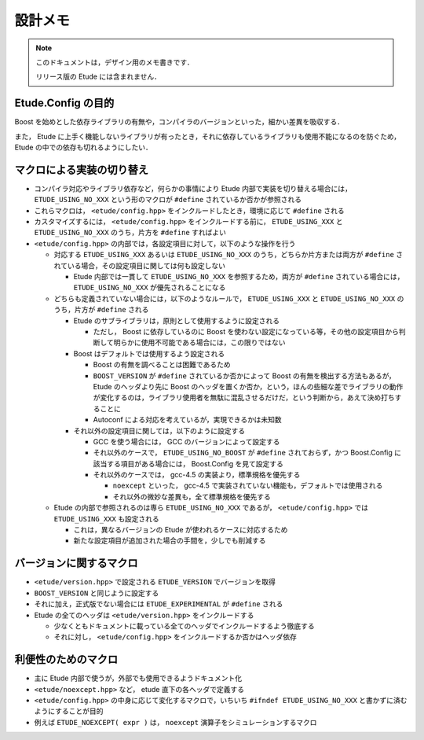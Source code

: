 
設計メモ
========

.. note::
  このドキュメントは，デザイン用のメモ書きです．
  
  リリース版の Etude には含まれません．


Etude.Config の目的
-------------------

Boost を始めとした依存ライブラリの有無や，コンパイラのバージョンといった，細かい差異を吸収する．

また， Etude に上手く機能しないライブラリが有ったとき，それに依存しているライブラリも使用不能になるのを防ぐため， Etude の中での依存も切れるようにしたい．


マクロによる実装の切り替え
--------------------------

- コンパイラ対応やライブラリ依存など，何らかの事情により Etude 内部で実装を切り替える場合には， ``ETUDE_USING_NO_XXX`` という形のマクロが ``#define`` されているか否かが参照される

- これらマクロは， ``<etude/config.hpp>`` をインクルードしたとき，環境に応じて ``#define`` される

- カスタマイズするには， ``<etude/config.hpp>`` をインクルードする前に， ``ETUDE_USING_XXX`` と ``ETUDE_USING_NO_XXX`` のうち，片方を ``#define`` すればよい

- ``<etude/config.hpp>`` の内部では，各設定項目に対して，以下のような操作を行う

  - 対応する ``ETUDE_USING_XXX`` あるいは ``ETUDE_USING_NO_XXX`` のうち，どちらか片方または両方が ``#define`` されている場合，その設定項目に関しては何も設定しない
  
    - Etude 内部では一貫して ``ETUDE_USING_NO_XXX`` を参照するため，両方が ``#define`` されている場合には， ``ETUDE_USING_NO_XXX`` が優先されることになる
  
  - どちらも定義されていない場合には，以下のようなルールで， ``ETUDE_USING_XXX`` と ``ETUDE_USING_NO_XXX`` のうち，片方が ``#define`` される
  
    - Etude のサブライブラリは，原則として使用するように設定される
    
      - ただし， Boost に依存しているのに Boost を使わない設定になっている等，その他の設定項目から判断して明らかに使用不可能である場合には，この限りではない
    
    - Boost はデフォルトでは使用するよう設定される
    
      - Boost の有無を調べることは困難であるため
      - ``BOOST_VERSION`` が ``#define`` されているか否かによって Boost の有無を検出する方法もあるが， Etude のヘッダより先に Boost のヘッダを置くか否か，という，ほんの些細な差でライブラリの動作が変化するのは，ライブラリ使用者を無駄に混乱させるだけだ，という判断から，あえて決め打ちすることに
      - Autoconf による対応を考えているが，実現できるかは未知数
    
    - それ以外の設定項目に関しては，以下のように設定する
    
      - GCC を使う場合には， GCC のバージョンによって設定する
      
      - それ以外のケースで， ``ETUDE_USING_NO_BOOST`` が ``#define`` されておらず，かつ Boost.Config に該当する項目がある場合には， Boost.Config を見て設定する
      
      - それ以外のケースでは， gcc-4.5 の実装より，標準規格を優先する
      
        - ``noexcept`` といった， gcc-4.5 で実装されていない機能も，デフォルトでは使用される
        - それ以外の微妙な差異も，全て標準規格を優先する
      
  - Etude の内部で参照されるのは専ら ``ETUDE_USING_NO_XXX`` であるが， ``<etude/config.hpp>`` では ``ETUDE_USING_XXX`` も設定される
  
    - これは，異なるバージョンの Etude が使われるケースに対応するため
    - 新たな設定項目が追加された場合の手間を，少しでも削減する


バージョンに関するマクロ
------------------------

- ``<etude/version.hpp>`` で設定される ``ETUDE_VERSION`` でバージョンを取得

- ``BOOST_VERSION`` と同じように設定する

- それに加え，正式版でない場合には ``ETUDE_EXPERIMENTAL`` が ``#define`` される

- Etude の全てのヘッダは ``<etude/version.hpp>`` をインクルードする

  - 少なくともドキュメントに載っている全てのヘッダでインクルードするよう徹底する
  - それに対し， ``<etude/config.hpp>`` をインクルードするか否かはヘッダ依存


利便性のためのマクロ
--------------------

- 主に Etude 内部で使うが，外部でも使用できるようドキュメント化
- ``<etude/noexcept.hpp>`` など， etude 直下の各ヘッダで定義する
- ``<etude/config.hpp>`` の中身に応じて変化するマクロで，いちいち ``#ifndef ETUDE_USING_NO_XXX`` と書かずに済むようにすることが目的
- 例えば ``ETUDE_NOEXCEPT( expr )`` は， ``noexcept`` 演算子をシミュレーションするマクロ

